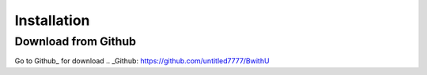 Installation
++++++++++++++++++++++++

Download from Github
==========================
Go to Github_ for download
.. _Github: https://github.com/untitled7777/BwithU
